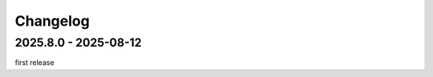 #########
Changelog
#########

---------------------
2025.8.0 - 2025-08-12
---------------------

first release